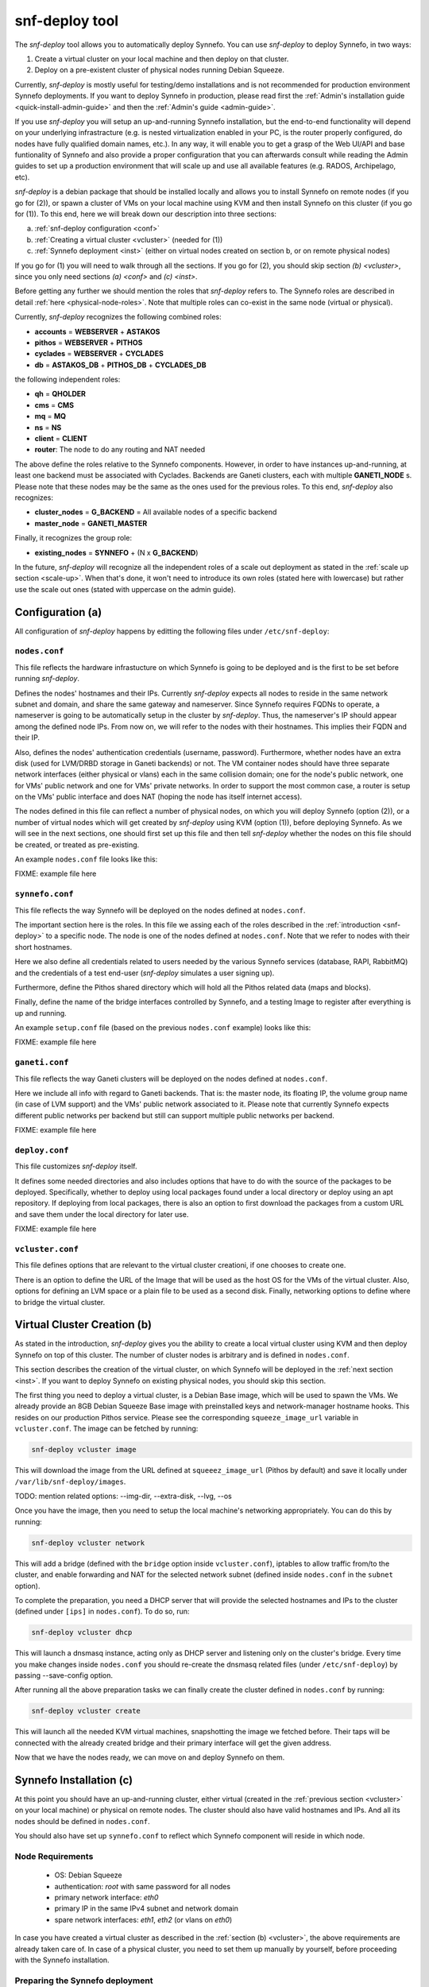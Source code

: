 .. _snf-deploy:

snf-deploy tool
^^^^^^^^^^^^^^^

The `snf-deploy` tool allows you to automatically deploy Synnefo.
You can use `snf-deploy` to deploy Synnefo, in two ways:

1. Create a virtual cluster on your local machine and then deploy on that cluster.
2. Deploy on a pre-existent cluster of physical nodes running Debian Squeeze.

Currently, `snf-deploy` is mostly useful for testing/demo installations and is
not recommended for production environment Synnefo deployments. If you want to
deploy Synnefo in production, please read first the :ref:`Admin's installation
guide <quick-install-admin-guide>` and then the :ref:`Admin's guide
<admin-guide>`.

If you use `snf-deploy` you will setup an up-and-running Synnefo installation,
but the end-to-end functionality will depend on your underlying infrastracture
(e.g.  is nested virtualization enabled in your PC, is the router properly
configured, do nodes have fully qualified domain names, etc.). In any way, it
will enable you to get a grasp of the Web UI/API and base funtionality of
Synnefo and also provide a proper configuration that you can afterwards consult
while reading the Admin guides to set up a production environment that will
scale up and use all available features (e.g. RADOS, Archipelago, etc).

`snf-deploy` is a debian package that should be installed locally and allows
you to install Synnefo on remote nodes (if you go for (2)), or spawn a cluster
of VMs on your local machine using KVM and then install Synnefo on this cluster
(if you go for (1)). To this end, here we will break down our description into
three sections:

a. :ref:`snf-deploy configuration <conf>`
b. :ref:`Creating a virtual cluster <vcluster>` (needed for (1))
c. :ref:`Synnefo deployment <inst>` (either on virtual nodes created on section b,
   or on remote physical nodes)

If you go for (1) you will need to walk through all the sections. If you go for
(2), you should skip section `(b) <vcluster>`, since you only need sections
`(a) <conf>` and `(c) <inst>`.

Before getting any further we should mention the roles that `snf-deploy` refers
to. The Synnefo roles are described in detail :ref:`here
<physical-node-roles>`. Note that multiple roles can co-exist in the same node
(virtual or physical).

Currently, `snf-deploy` recognizes the following combined roles:

* **accounts** = **WEBSERVER** + **ASTAKOS**
* **pithos** = **WEBSERVER** + **PITHOS**
* **cyclades** = **WEBSERVER** + **CYCLADES**
* **db** = **ASTAKOS_DB** + **PITHOS_DB** + **CYCLADES_DB**

the following independent roles:

* **qh** = **QHOLDER**
* **cms** = **CMS**
* **mq** = **MQ**
* **ns** = **NS**
* **client** = **CLIENT**
* **router**: The node to do any routing and NAT needed

The above define the roles relative to the Synnefo components. However, in
order to have instances up-and-running, at least one backend must be associated
with Cyclades. Backends are Ganeti clusters, each with multiple **GANETI_NODE**
s. Please note that these nodes may be the same as the ones used for the
previous roles. To this end, `snf-deploy` also recognizes:

* **cluster_nodes** = **G_BACKEND** = All available nodes of a specific backend
* **master_node** = **GANETI_MASTER**

Finally, it recognizes the group role:

* **existing_nodes** = **SYNNEFO** + (N x **G_BACKEND**)

In the future, `snf-deploy` will recognize all the independent roles of a scale
out deployment as stated in the :ref:`scale up section <scale-up>`. When that's
done, it won't need to introduce its own roles (stated here with lowercase) but
rather use the scale out ones (stated with uppercase on the admin guide).


.. _conf:

Configuration (a)
=================

All configuration of `snf-deploy` happens by editting the following files under
``/etc/snf-deploy``:

``nodes.conf``
--------------

This file reflects the hardware infrastucture on which Synnefo is going to be
deployed and is the first to be set before running `snf-deploy`.

Defines the nodes' hostnames and their IPs. Currently `snf-deploy` expects all
nodes to reside in the same network subnet and domain, and share the same
gateway and nameserver. Since Synnefo requires FQDNs to operate, a nameserver
is going to be automatically setup in the cluster by `snf-deploy`. Thus, the
nameserver's IP should appear among the defined node IPs. From now on, we will
refer to the nodes with their hostnames. This implies their FQDN and their IP.

Also, defines the nodes' authentication credentials (username, password).
Furthermore, whether nodes have an extra disk (used for LVM/DRBD storage in
Ganeti backends) or not. The VM container nodes should have three separate
network interfaces (either physical or vlans) each in the same collision
domain; one for the node's public network, one for VMs' public network and one
for VMs' private networks. In order to support the most common case, a router
is setup on the VMs' public interface and does NAT (hoping the node has itself
internet access).

The nodes defined in this file can reflect a number of physical nodes, on which
you will deploy Synnefo (option (2)), or a number of virtual nodes which will
get created by `snf-deploy` using KVM (option (1)), before deploying Synnefo.
As we will see in the next sections, one should first set up this file and then
tell `snf-deploy` whether the nodes on this file should be created, or treated
as pre-existing.

An example ``nodes.conf`` file looks like this:

FIXME: example file here

``synnefo.conf``
----------------

This file reflects the way Synnefo will be deployed on the nodes defined at
``nodes.conf``.

The important section here is the roles. In this file we assing each of the
roles described in the :ref:`introduction <snf-deploy>` to a specific node. The
node is one of the nodes defined at ``nodes.conf``. Note that we refer to nodes
with their short hostnames.

Here we also define all credentials related to users needed by the various
Synnefo services (database, RAPI, RabbitMQ) and the credentials of a test
end-user (`snf-deploy` simulates a user signing up).

Furthermore, define the Pithos shared directory which will hold all the Pithos
related data (maps and blocks).

Finally, define the name of the bridge interfaces controlled by Synnefo, and a
testing Image to register after everything is up and running.

An example ``setup.conf`` file (based on the previous ``nodes.conf`` example)
looks like this:

FIXME: example file here

``ganeti.conf``
---------------

This file reflects the way Ganeti clusters will be deployed on the nodes
defined at ``nodes.conf``.

Here we include all info with regard to Ganeti backends. That is: the master
node, its floating IP, the volume group name (in case of LVM support) and the
VMs' public network associated to it. Please note that currently Synnefo
expects different public networks per backend but still can support multiple
public networks per backend.

FIXME: example file here

``deploy.conf``
---------------

This file customizes `snf-deploy` itself.

It defines some needed directories and also includes options that have to do
with the source of the packages to be deployed. Specifically, whether to deploy
using local packages found under a local directory or deploy using an apt
repository. If deploying from local packages, there is also an option to first
download the packages from a custom URL and save them under the local directory
for later use.

FIXME: example file here

``vcluster.conf``
-----------------

This file defines options that are relevant to the virtual cluster creationi, if
one chooses to create one.

There is an option to define the URL of the Image that will be used as the host
OS for the VMs of the virtual cluster. Also, options for defining an LVM space
or a plain file to be used as a second disk. Finally, networking options to
define where to bridge the virtual cluster.


.. _vcluster:

Virtual Cluster Creation (b)
============================

As stated in the introduction, `snf-deploy` gives you the ability to create a
local virtual cluster using KVM and then deploy Synnefo on top of this cluster.
The number of cluster nodes is arbitrary and is defined in ``nodes.conf``.

This section describes the creation of the virtual cluster, on which Synnefo
will be deployed in the :ref:`next section <inst>`. If you want to deploy
Synnefo on existing physical nodes, you should skip this section.

The first thing you need to deploy a virtual cluster, is a Debian Base image,
which will be used to spawn the VMs. We already provide an 8GB Debian Squeeze
Base image with preinstalled keys and network-manager hostname hooks. This
resides on our production Pithos service. Please see the corresponding
``squeeze_image_url`` variable in ``vcluster.conf``. The image can be fetched
by running:

.. code-block:: console

   snf-deploy vcluster image

This will download the image from the URL defined at ``squeeez_image_url``
(Pithos by default) and save it locally under ``/var/lib/snf-deploy/images``.

TODO: mention related options: --img-dir, --extra-disk, --lvg, --os

Once you have the image, then you need to setup the local machine's networking
appropriately. You can do this by running:

.. code-block:: console

   snf-deploy vcluster network

This will add a bridge (defined with the ``bridge`` option inside
``vcluster.conf``), iptables to allow traffic from/to the cluster, and enable
forwarding and NAT for the selected network subnet (defined inside
``nodes.conf`` in the ``subnet`` option).

To complete the preparation, you need a DHCP server that will provide the
selected hostnames and IPs to the cluster (defined under ``[ips]`` in
``nodes.conf``). To do so, run:

.. code-block:: console

   snf-deploy vcluster dhcp

This will launch a dnsmasq instance, acting only as DHCP server and listening
only on the cluster's bridge. Every time you make changes inside ``nodes.conf``
you should re-create the dnsmasq related files (under ``/etc/snf-deploy``) by
passing --save-config option.

After running all the above preparation tasks we can finally create the cluster
defined in ``nodes.conf`` by running:

.. code-block:: console

   snf-deploy vcluster create

This will launch all the needed KVM virtual machines, snapshotting the image we
fetched before. Their taps will be connected with the already created bridge
and their primary interface will get the given address.

Now that we have the nodes ready, we can move on and deploy Synnefo on them.


.. _inst:

Synnefo Installation (c)
========================

At this point you should have an up-and-running cluster, either virtual
(created in the :ref:`previous section <vcluster>` on your local machine) or
physical on remote nodes. The cluster should also have valid hostnames and IPs.
And all its nodes should be defined in ``nodes.conf``.

You should also have set up ``synnefo.conf`` to reflect which Synnefo component
will reside in which node.

Node Requirements
-----------------

 - OS: Debian Squeeze
 - authentication: `root` with same password for all nodes
 - primary network interface: `eth0`
 - primary IP in the same IPv4 subnet and network domain
 - spare network interfaces: `eth1`, `eth2` (or vlans on `eth0`)

In case you have created a virtual cluster as described in the :ref:`section
(b) <vcluster>`, the above requirements are already taken care of. In case of a
physical cluster, you need to set them up manually by yourself, before
proceeding with the Synnefo installation.

Preparing the Synnefo deployment
--------------------------------

The following actions are mandatory and must run before the actual deployment.
In the following we refer to the sub commands of ``snf-deploy prepare`` and
what they actually do.

Synnefo expects FQDNs and therefore a nameserver (BIND) should be setup in a
node inside the cluster. All nodes along with your local machine should use
this nameserver and search in the corresponding network domain. To this end,
add to your local ``resolv.conf`` (please change the default values with the
ones of your custom configuration):

.. code-block:: console

   search <your_domain> synnefo.deploy.local
   nameserver 192.168.0.1

WARNING: In case you are running the installation on physical nodes please
ensure that they have the same `resolv.conf` and it does not change during
and after installation (because of NetworkManager hooks or something..)

To actually setup the nameserver in the node specified as ``ns`` in
``synnefo.conf`` run:

.. code-block:: console

   snf-deploy prepare ns

To do some node tweaking and install correct `id_rsa/dsa` keys and `authorized_keys`
needed for password-less intra-node communication run:

.. code-block:: console

   snf-deploy prepare hosts

At this point you should have a cluster with FQDNs and reverse DNS lookups
ready for the Synnefo deployment. To sum up, we mention all the node
requirements for a successful Synnefo installation, before proceeding.

To check the network configuration (FQDNs, connectivity):

.. code-block:: console

   snf-deploy prepare check

WARNING: In case ping fails check ``/etc/nsswitch.conf`` hosts entry and put dns
after files!!!

To setup the apt repository and update each nodes' package index files:

.. code-block:: console

   snf-deploy prepare apt

Finally Synnefo needs a shared file system, so we need to setup the NFS server
on node ``pithos`` defined in ``synnefo.conf``:

.. code-block:: console

   snf-deploy prepare nfs

If everything is setup correctly and all prerequisites are met, we can start
the Synnefo deployment.

Synnefo deployment
------------------

To install the Synnefo stack on the existing cluster run:

.. code-block:: console

   snf-deploy synnefo -vvv

This might take a while.

If this finishes without errors, check for successful installation by visiting
from your local machine (make sure you have already setup your local
``resolv.conf`` to point at the cluster's DNS):

| https://accounts.synnefo.deploy.local/im/

and login with:

| username: dimara@grnet.gr password: lala

or the ``user_name`` and ``user_passwd`` defined in your ``synnefo.conf``.
Take a small tour checking out Pithos and the rest of the Web UI. You can
upload a sample file on Pithos to see that Pithos is working. Do not try to
create a VM yet, since we have not yet added a Ganeti backend.

If everything seems to work, we go ahead to the last step which is adding a
Ganeti backend.

Adding a Ganeti Backend
-----------------------

Assuming that everything works as expected, you must have Astakos, Pithos, CMS,
DB and RabbitMQ up and running. Cyclades should work too, but partially. That's
because no backend is registered yet. Let's setup one. Currently, Synnefo
supports only Ganeti clusters as valid backends. They have to be created
independently with `snf-deploy` and once they are up and running, we register
them to Cyclades. From version 0.12, Synnefo supports multiple Ganeti backends.
`snf-deploy` defines them in ``ganeti.conf``.

After setting up ``ganeti.conf``, run:

.. code-block:: console

   snf-deploy backend create --backend-name ganeti1 -vvv

where ``ganeti1`` should have previously been defined as a section in
``ganeti.conf``. This will create the ``ganeti1`` backend on the corresponding
nodes (``cluster_nodes``, ``master_node``) defined in the ``ganeti1`` section
of the ``ganeti.conf`` file. If you are an experienced user and want to deploy
more than one Ganeti backend you should create multiple sections in
``ganeti.conf`` and re-run the above command with the corresponding backend
names.

After creating and adding the Ganeti backend, we need to setup the backend
networking. To do so, we run:

.. code-block:: console

   snf-deploy backend network --backend-name ganeti1

And finally, we need to setup the backend storage:

.. code-block:: console

   snf-deploy backend storage --backend-name ganeti1

This command will first check the ``extra_disk`` in ``nodes.conf`` and try to
find it on the nodes of the cluster. If the nodes indeed have that disk,
`snf-deploy` will create a PV and the corresponding VG and will enable LVM and
DRBD storage in the Ganeti cluster.

If the option is blank or `snf-deploy` can't find the disk on the nodes, LVM
and DRBD will be disabled and only Ganeti's ``file`` disk template will be
enabled.

To test everything went as expected, visit from your local machine:

.. code-block:: console

    https://cyclades.synnefo.deploy.local/ui/

and try to create a VM. Also create a Private Network and try to connect it. If
everything works, you have setup Synnefo successfully. Enjoy!


snf-deploy as a DevTool
=======================

For developers, a single node setup is highly recommended and `snf-deploy` is a
very helpful tool. `snf-deploy` also supports updating packages that are
locally generated. For this to work please add all \*.deb files in packages
directory (see ``deploy.conf``) and set the ``use_local_packages`` option to
``True``. Then run:

.. code-block:: console

   snf-deploy synnefo update --use-local-packages
   snf-deploy backend update --backend-name ganeti2 --use-local-packages

For advanced users, `snf-deploy` gives the ability to run one or more times
independently some of the supported actions. To find out which are those, run:

.. code-block:: console

   snf-deploy run --help
